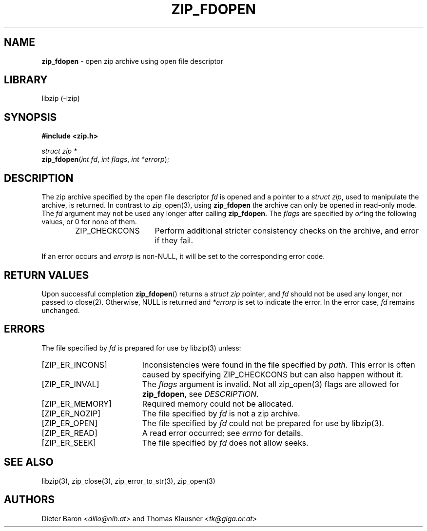 .TH "ZIP_FDOPEN" "3" "February 13, 2012" "NiH" "Library Functions Manual"
.nh
.if n .ad l
.SH "NAME"
\fBzip_fdopen\fR
\- open zip archive using open file descriptor
.SH "LIBRARY"
libzip (-lzip)
.SH "SYNOPSIS"
\fB#include <zip.h>\fR
.sp
\fIstruct\ zip\ *\fR
.br
\fBzip_fdopen\fR(\fIint fd\fR,\ \fIint flags\fR,\ \fIint *errorp\fR);
.SH "DESCRIPTION"
The zip archive specified by the open file descriptor
\fIfd\fR
is opened and a pointer to a
\fIstruct zip\fR,
used to manipulate the archive, is returned.
In contrast to
zip_open(3),
using
\fBzip_fdopen\fR
the archive can only be opened in read-only mode.
The
\fIfd\fR
argument may not be used any longer after calling
\fBzip_fdopen\fR.
The
\fIflags\fR
are specified by
\fIor\fR'ing
the following values, or 0 for none of them.
.RS 6n
.TP 15n
\fRZIP_CHECKCONS\fR
Perform additional stricter consistency checks on the archive, and
error if they fail.
.RE
.PP
If an error occurs and
\fIerrorp\fR
is
non-\fRNULL\fR,
it will be set to the corresponding error code.
.SH "RETURN VALUES"
Upon successful completion
\fBzip_fdopen\fR()
returns a
\fIstruct zip\fR
pointer, and
\fIfd\fR
should not be used any longer, nor passed to
close(2).
Otherwise,
\fRNULL\fR
is returned and
\fI*errorp\fR
is set to indicate the error.
In the error case,
\fIfd\fR
remains unchanged.
.SH "ERRORS"
The file specified by
\fIfd\fR
is prepared for use by
libzip(3)
unless:
.TP 19n
[\fRZIP_ER_INCONS\fR]
Inconsistencies were found in the file specified by
\fIpath\fR.
This error is often caused by specifying
\fRZIP_CHECKCONS\fR
but can also happen without it.
.TP 19n
[\fRZIP_ER_INVAL\fR]
The
\fIflags\fR
argument is invalid.
Not all
zip_open(3)
flags are allowed for
\fBzip_fdopen\fR,
see
\fIDESCRIPTION\fR.
.TP 19n
[\fRZIP_ER_MEMORY\fR]
Required memory could not be allocated.
.TP 19n
[\fRZIP_ER_NOZIP\fR]
The file specified by
\fIfd\fR
is not a zip archive.
.TP 19n
[\fRZIP_ER_OPEN\fR]
The file specified by
\fIfd\fR
could not be prepared for use by
libzip(3).
.TP 19n
[\fRZIP_ER_READ\fR]
A read error occurred; see
\fIerrno\fR
for details.
.TP 19n
[\fRZIP_ER_SEEK\fR]
The file specified by
\fIfd\fR
does not allow seeks.
.SH "SEE ALSO"
libzip(3),
zip_close(3),
zip_error_to_str(3),
zip_open(3)
.SH "AUTHORS"
Dieter Baron <\fIdillo@nih.at\fR>
and
Thomas Klausner <\fItk@giga.or.at\fR>

